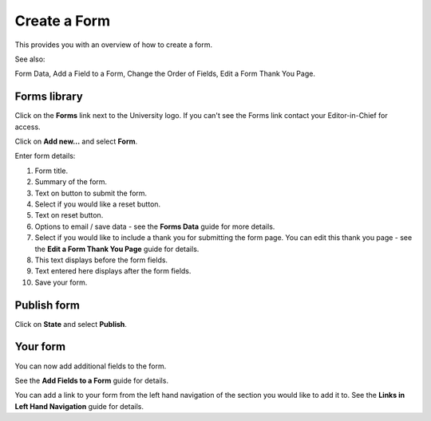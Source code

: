 Create a Form
=============

This provides you with an overview of how to create a form. 

See also:

Form Data, Add a Field to a Form, Change the Order of Fields, Edit a Form Thank You Page. 

Forms library
-------------

.. image:: images/create-a-form/forms-library.png
   :alt: 
   :height: 326px
   :width: 600px
   :align: center


Click on the **Forms** link next to the University logo. If you can't see the Forms link contact your Editor-in-Chief for access.

.. image:: images/create-a-form/media_1402398263353.png
   :alt: 
   :height: 315px
   :width: 550px
   :align: center


Click on **Add new...** and select **Form**. 

.. image:: images/create-a-form/add-form.png
   :alt: 
   :height: 1423px
   :width: 923px
   :align: center


Enter form details:

1. Form title.

2. Summary of the form.

3. Text on button to submit the form.

4. Select if you would like a reset button.

5. Text on reset button.

6. Options to email / save data - see the **Forms Data** guide for more details. 

7. Select if you would like to include a thank you for submitting the form page. You can edit this thank you page - see the **Edit a Form Thank You Page** guide for details. 

8. This text displays before the form fields.

9. Text entered here displays after the form fields. 

10. Save your form.

Publish form
------------

.. image:: images/create-a-form/publish-form.png
   :alt: 
   :height: 274px
   :width: 483px
   :align: center


Click on **State** and select **Publish**.

Your form
---------

.. image:: images/create-a-form/your-form.png
   :alt: 
   :height: 675px
   :width: 1026px
   :align: center


You can now add additional fields to the form. 

See the **Add Fields to a Form** guide for details. 

You can add a link to your form from the left hand navigation of the section you would like to add it to. See the **Links in Left Hand Navigation** guide for details. 
